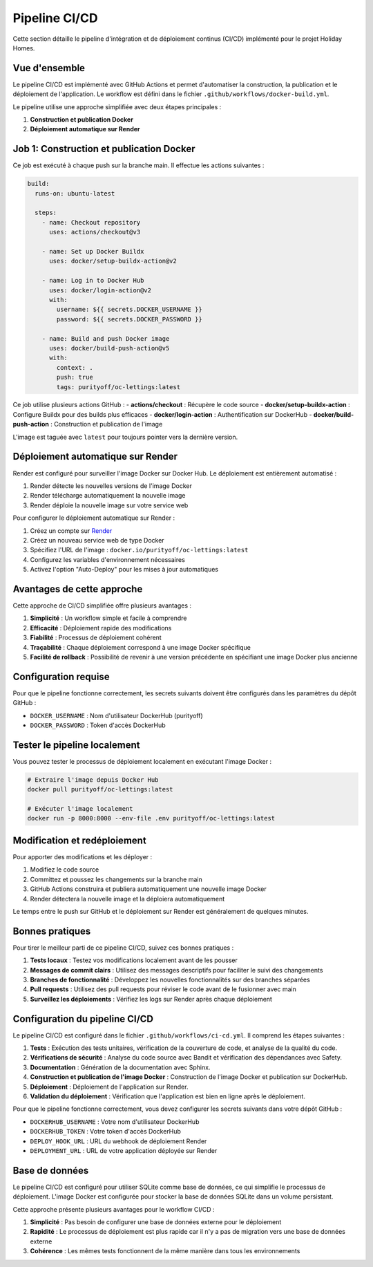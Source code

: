 Pipeline CI/CD
==========

Cette section détaille le pipeline d'intégration et de déploiement continus (CI/CD) implémenté pour le projet Holiday Homes.

Vue d'ensemble
-------------

Le pipeline CI/CD est implémenté avec GitHub Actions et permet d'automatiser la construction, la publication et le déploiement de l'application. Le workflow est défini dans le fichier ``.github/workflows/docker-build.yml``.

.. image:: https://mermaid.ink/img/pako:eNptkc1qAyEQhV9lmEUDpZBlQO3GZNFAoAshELLovdZoNWMwrtkQ8u5V06bQdqHinO985zL6kSvFSOmNJXZLUjOltbIqwLugbkw2uvcOuRN7EoZXhAYH79BO_JjYYhDdOvhZOq0MtOiJbYJxtHvswMBmC-MkOqnVu7f-FgG_Kb5f9i3cmbrHPHjMaYKxhY2Loe2h9iCZnkNmSE9Vs5NUw9DM4JDXfLYZl4_nC7jStT1mFzUe5lVyLx9_dRIjO2EVKXk6o5Z5WdCKlvz49QVtKTyTzOSQn5OymDK_VJSu2NLRIjWUpNJVKipW1LHCtYIWqWpYcYErEUX0D1dNg1s?type=png
   :alt: Pipeline CI/CD Flow
   :align: center

Le pipeline utilise une approche simplifiée avec deux étapes principales :

1. **Construction et publication Docker**
2. **Déploiement automatique sur Render**

Job 1: Construction et publication Docker
---------------------------------------

Ce job est exécuté à chaque push sur la branche main. Il effectue les actions suivantes :

.. code-block:: yaml

   build:
     runs-on: ubuntu-latest
     
     steps:
       - name: Checkout repository
         uses: actions/checkout@v3
         
       - name: Set up Docker Buildx
         uses: docker/setup-buildx-action@v2
         
       - name: Log in to Docker Hub
         uses: docker/login-action@v2
         with:
           username: ${{ secrets.DOCKER_USERNAME }}
           password: ${{ secrets.DOCKER_PASSWORD }}
           
       - name: Build and push Docker image
         uses: docker/build-push-action@v5
         with:
           context: .
           push: true
           tags: purityoff/oc-lettings:latest

Ce job utilise plusieurs actions GitHub :
- **actions/checkout** : Récupère le code source
- **docker/setup-buildx-action** : Configure Buildx pour des builds plus efficaces
- **docker/login-action** : Authentification sur DockerHub
- **docker/build-push-action** : Construction et publication de l'image

L'image est taguée avec ``latest`` pour toujours pointer vers la dernière version.

Déploiement automatique sur Render
--------------------------------

Render est configuré pour surveiller l'image Docker sur Docker Hub. Le déploiement est entièrement automatisé :

1. Render détecte les nouvelles versions de l'image Docker
2. Render télécharge automatiquement la nouvelle image
3. Render déploie la nouvelle image sur votre service web

Pour configurer le déploiement automatique sur Render :

1. Créez un compte sur `Render <https://render.com>`_
2. Créez un nouveau service web de type Docker
3. Spécifiez l'URL de l'image : ``docker.io/purityoff/oc-lettings:latest``
4. Configurez les variables d'environnement nécessaires
5. Activez l'option "Auto-Deploy" pour les mises à jour automatiques

Avantages de cette approche
-------------------------

Cette approche de CI/CD simplifiée offre plusieurs avantages :

1. **Simplicité** : Un workflow simple et facile à comprendre
2. **Efficacité** : Déploiement rapide des modifications
3. **Fiabilité** : Processus de déploiement cohérent
4. **Traçabilité** : Chaque déploiement correspond à une image Docker spécifique
5. **Facilité de rollback** : Possibilité de revenir à une version précédente en spécifiant une image Docker plus ancienne

Configuration requise
-------------------

Pour que le pipeline fonctionne correctement, les secrets suivants doivent être configurés dans les paramètres du dépôt GitHub :

- ``DOCKER_USERNAME`` : Nom d'utilisateur DockerHub (purityoff)
- ``DOCKER_PASSWORD`` : Token d'accès DockerHub

Tester le pipeline localement
---------------------------

Vous pouvez tester le processus de déploiement localement en exécutant l'image Docker :

.. code-block:: bash

   # Extraire l'image depuis Docker Hub
   docker pull purityoff/oc-lettings:latest
   
   # Exécuter l'image localement
   docker run -p 8000:8000 --env-file .env purityoff/oc-lettings:latest

Modification et redéploiement
---------------------------

Pour apporter des modifications et les déployer :

1. Modifiez le code source
2. Committez et poussez les changements sur la branche main
3. GitHub Actions construira et publiera automatiquement une nouvelle image Docker
4. Render détectera la nouvelle image et la déploiera automatiquement

Le temps entre le push sur GitHub et le déploiement sur Render est généralement de quelques minutes.

Bonnes pratiques
--------------

Pour tirer le meilleur parti de ce pipeline CI/CD, suivez ces bonnes pratiques :

1. **Tests locaux** : Testez vos modifications localement avant de les pousser
2. **Messages de commit clairs** : Utilisez des messages descriptifs pour faciliter le suivi des changements
3. **Branches de fonctionnalité** : Développez les nouvelles fonctionnalités sur des branches séparées
4. **Pull requests** : Utilisez des pull requests pour réviser le code avant de le fusionner avec main
5. **Surveillez les déploiements** : Vérifiez les logs sur Render après chaque déploiement

Configuration du pipeline CI/CD
-------------------------------

Le pipeline CI/CD est configuré dans le fichier ``.github/workflows/ci-cd.yml``. Il comprend les étapes suivantes :

1. **Tests** : Exécution des tests unitaires, vérification de la couverture de code, et analyse de la qualité du code.
2. **Vérifications de sécurité** : Analyse du code source avec Bandit et vérification des dépendances avec Safety.
3. **Documentation** : Génération de la documentation avec Sphinx.
4. **Construction et publication de l'image Docker** : Construction de l'image Docker et publication sur DockerHub.
5. **Déploiement** : Déploiement de l'application sur Render.
6. **Validation du déploiement** : Vérification que l'application est bien en ligne après le déploiement.

Pour que le pipeline fonctionne correctement, vous devez configurer les secrets suivants dans votre dépôt GitHub :

- ``DOCKERHUB_USERNAME`` : Votre nom d'utilisateur DockerHub
- ``DOCKERHUB_TOKEN`` : Votre token d'accès DockerHub
- ``DEPLOY_HOOK_URL`` : URL du webhook de déploiement Render
- ``DEPLOYMENT_URL`` : URL de votre application déployée sur Render

Base de données
-------------

Le pipeline CI/CD est configuré pour utiliser SQLite comme base de données, ce qui simplifie le processus de déploiement. 
L'image Docker est configurée pour stocker la base de données SQLite dans un volume persistant.

Cette approche présente plusieurs avantages pour le workflow CI/CD :

1. **Simplicité** : Pas besoin de configurer une base de données externe pour le déploiement
2. **Rapidité** : Le processus de déploiement est plus rapide car il n'y a pas de migration vers une base de données externe
3. **Cohérence** : Les mêmes tests fonctionnent de la même manière dans tous les environnements 